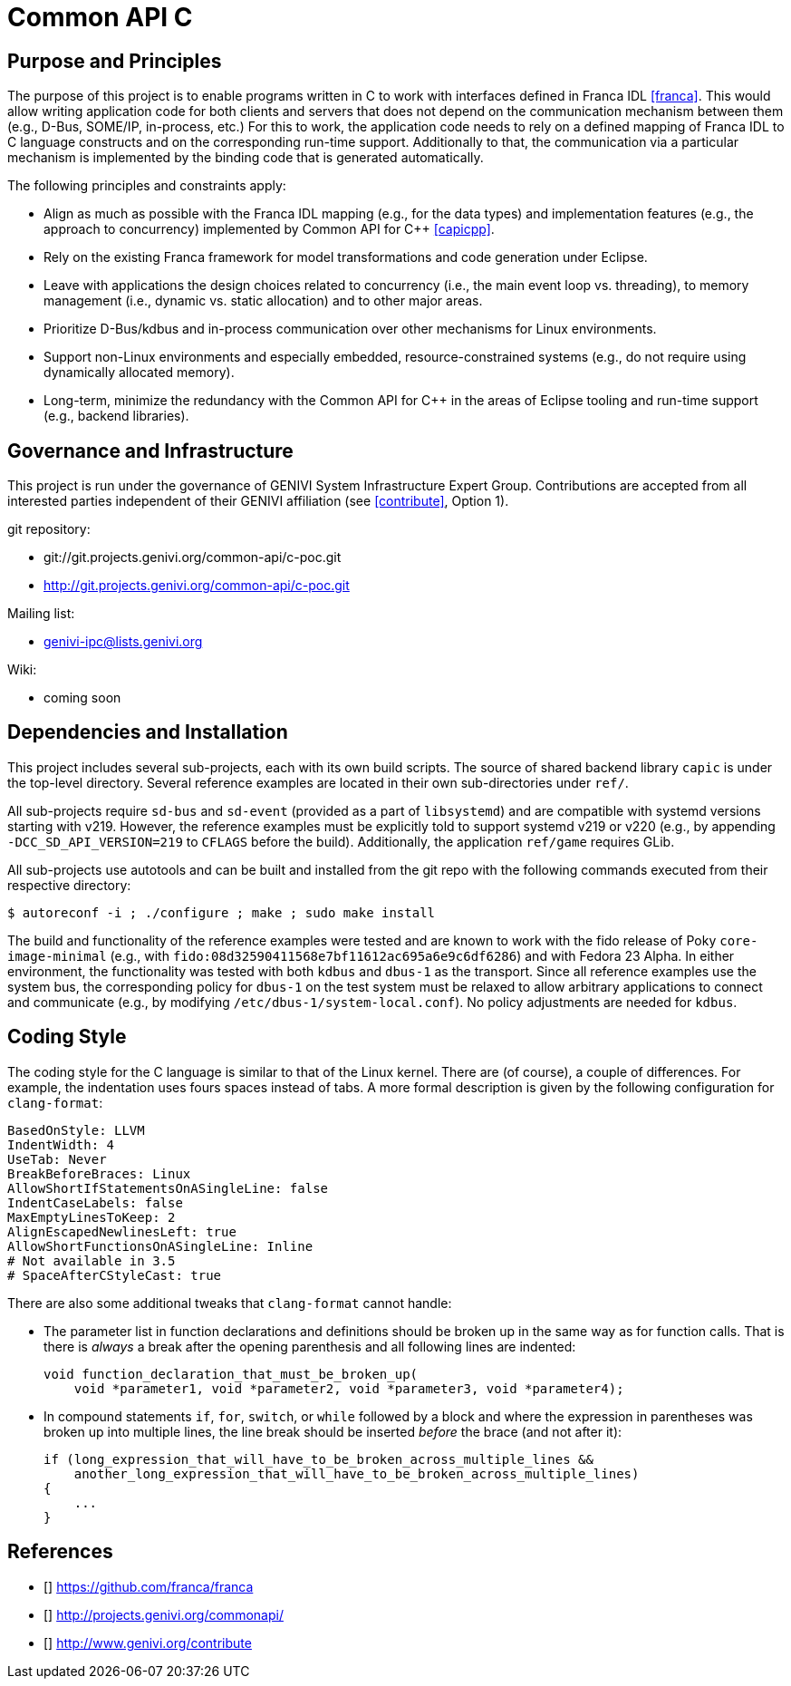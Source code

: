 Common API C
============

Purpose and Principles
----------------------
The purpose of this project is to enable programs written in C to work with interfaces defined in Franca IDL <<franca>>.  This would allow writing application code for both clients and servers that does not depend on the communication mechanism between them (e.g., D-Bus, SOME/IP, in-process, etc.)  For this to work, the application code needs to rely on a defined mapping of Franca IDL to C language constructs and on the corresponding run-time support.  Additionally to that, the communication via a particular mechanism is implemented by the binding code that is generated automatically.

The following principles and constraints apply:

* Align as much as possible with the Franca IDL mapping (e.g., for the data types) and implementation features (e.g., the approach to concurrency) implemented by Common API for C++ <<capicpp>>.
* Rely on the existing Franca framework for model transformations and code generation under Eclipse.
* Leave with applications the design choices related to concurrency (i.e., the main event loop vs. threading), to memory management (i.e., dynamic vs. static allocation) and to other major areas.
* Prioritize D-Bus/kdbus and in-process communication over other mechanisms for Linux environments.
* Support non-Linux environments and especially embedded, resource-constrained systems (e.g., do not require using dynamically allocated memory).
* Long-term, minimize the redundancy with the Common API for C++ in the areas of Eclipse tooling and run-time support (e.g., backend libraries).


Governance and Infrastructure
-----------------------------
This project is run under the governance of GENIVI System Infrastructure Expert Group.  Contributions are accepted from all interested parties independent of their GENIVI affiliation (see <<contribute>>, Option 1).

git repository:

* git://git.projects.genivi.org/common-api/c-poc.git
* http://git.projects.genivi.org/common-api/c-poc.git

Mailing list:

* genivi-ipc@lists.genivi.org

Wiki:

* coming soon


Dependencies and Installation
-----------------------------
This project includes several sub-projects, each with its own build scripts.  The source of shared backend library `capic` is under the top-level directory.  Several reference examples are located in their own sub-directories under `ref/`.

All sub-projects require `sd-bus` and `sd-event` (provided as a part of `libsystemd`) and are compatible with systemd versions starting with v219.  However, the reference examples must be explicitly told to support systemd v219 or v220 (e.g., by appending `-DCC_SD_API_VERSION=219` to `CFLAGS` before the build).  Additionally, the application `ref/game` requires GLib.

All sub-projects use autotools and can be built and installed from the git repo with the following commands executed from their respective directory:

----
$ autoreconf -i ; ./configure ; make ; sudo make install
----

The build and functionality of the reference examples were tested and are known to work with the fido release of Poky `core-image-minimal` (e.g., with `fido:08d32590411568e7bf11612ac695a6e9c6df6286`) and with Fedora 23 Alpha.  In either environment, the functionality was tested with both `kdbus` and `dbus-1` as the transport.  Since all reference examples use the system bus, the corresponding policy for `dbus-1` on the test system must be relaxed to allow arbitrary applications to connect and communicate (e.g., by modifying `/etc/dbus-1/system-local.conf`).  No policy adjustments are needed for `kdbus`.


Coding Style
------------
The coding style for the C language is similar to that of the Linux kernel.  There are (of course), a couple of differences.  For example, the indentation uses fours spaces instead of tabs.  A more formal description is given by the following configuration for `clang-format`:

----
BasedOnStyle: LLVM
IndentWidth: 4
UseTab: Never
BreakBeforeBraces: Linux
AllowShortIfStatementsOnASingleLine: false
IndentCaseLabels: false
MaxEmptyLinesToKeep: 2
AlignEscapedNewlinesLeft: true
AllowShortFunctionsOnASingleLine: Inline
# Not available in 3.5
# SpaceAfterCStyleCast: true
----

There are also some additional tweaks that `clang-format` cannot handle:

* The parameter list in function declarations and definitions should be broken up in the same way as for function calls.  That is there is _always_ a break after the opening parenthesis and all following lines are indented:
+
----
void function_declaration_that_must_be_broken_up(
    void *parameter1, void *parameter2, void *parameter3, void *parameter4);
----

* In compound statements `if`, `for`, `switch`, or `while` followed by a block and where the expression in parentheses was broken up into multiple lines, the line break should be inserted _before_ the brace (and not after it):
+
----
if (long_expression_that_will_have_to_be_broken_across_multiple_lines &&
    another_long_expression_that_will_have_to_be_broken_across_multiple_lines)
{
    ...
}
----


References
----------
* [[[franca]]] https://github.com/franca/franca
* [[[capicpp]]] http://projects.genivi.org/commonapi/
* [[[contribute]]] http://www.genivi.org/contribute